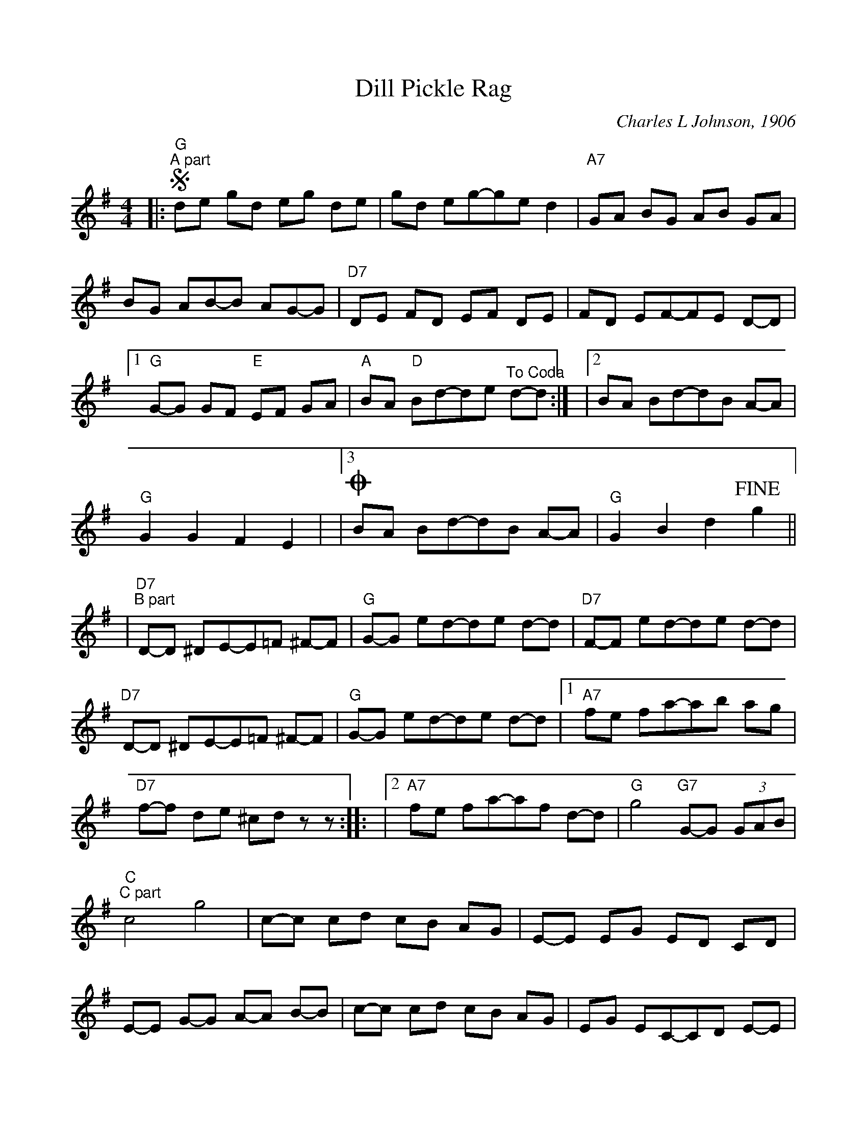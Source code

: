 %%scale 0.9
%%stretchlast 0
%%barsperstaff 3
%%barnumbers -1
%%gchordbox no
%%splittune no
X:1
T:Dill Pickle Rag
C:Charles L Johnson, 1906
M:4/4
L:1/8
%V:1 treble clef
K:G
%|"^Intro"D E/2 F E/2 D z D, E,/2 F, E,/2|D, DD-DDE DE|=F ^F3 D3|
|:"G"!segno!"^A part"de gd eg de|gd eg-ge d2
|"A7"GA BG AB GA|BG AB-B AG-G
|"D7"DE FD EF DE|FD EF-FE D-D
|1"G"G-G GF "E"EF GA|"A"BA "D"Bd-de "^To Coda"d-d:|
|2BA Bd-dB A-A|"G"G2 G2 F2 E2|
|3!coda!BA Bd-dB A-A|"G"G2 B2 d2 !fine!g2||
|"D7""^B part"D-D ^DE-E=F ^F-F
|"G"G-G ed-de d-d|"D7"F-F ed-de d-d
|"D7"D-D ^DE-E=F ^F-F|"G"G-G ed-de d-d
|1"A7"fe fa-ab ag|"D7"f-f d-e ^cd z-z::
|2"A7"fe fa-af d-d|"G"g4 "G7"G-G (3GAB
|"C""^C part"c4 g4|c-c cd cB AG
|E-E EG ED CD|E-E G-G A-A B-B
|c-c cd cB AG|EG EC-CD E-E
|"D"DE FD EF DE|"G7"GF GB-BA G-G
|"C"c-c cd cB AG|EG EC-CD E-E
|"F"A,B, CD ED CD|"C"C-C c-c B-B _B-_B
|"F"A_A =Ac-cB cd|"C"ed "A7"eb-b-b a-a
|"D7"ed e"G"g-ge d-d|"C"c2 ^C2 "D7"d2 !D.S.!z2||
